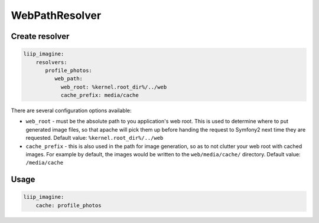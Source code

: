 WebPathResolver
===============

Create resolver
---------------

.. code-block:: yaml

    liip_imagine:
        resolvers:
           profile_photos:
              web_path:
                web_root: %kernel.root_dir%/../web
                cache_prefix: media/cache

There are several configuration options available:

* ``web_root`` - must be the absolute path to you application's web root. This
  is used to determine where to put generated image files, so that apache
  will pick them up before handing the request to Symfony2 next time they
  are requested.
  Default value: ``%kernel.root_dir%/../web``
* ``cache_prefix`` - this is also used in the path for image generation, so
  as to not clutter your web root with cached images. For example by default,
  the images would be written to the ``web/media/cache/`` directory.
  Default value: ``/media/cache``

Usage
-----

.. code-block:: yaml

    liip_imagine:
        cache: profile_photos
